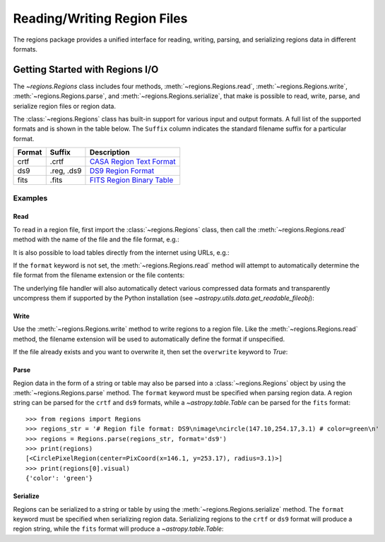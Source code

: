 .. _unified-io:

Reading/Writing Region Files
****************************

The regions package provides a unified interface for reading, writing,
parsing, and serializing regions data in different formats.


Getting Started with Regions I/O
================================

The `~regions.Regions` class includes four methods,
:meth:`~regions.Regions.read`, :meth:`~regions.Regions.write`,
:meth:`~regions.Regions.parse`, and :meth:`~regions.Regions.serialize`,
that make is possible to read, write, parse, and serialize region files
or region data.

The :class:`~regions.Regions` class has built-in support for various
input and output formats. A full list of the supported formats and is
shown in the table below. The ``Suffix`` column indicates the standard
filename suffix for a particular format.

============  ==============  ========================
   Format       Suffix           Description
============  ==============  ========================
       crtf   .crtf           `CASA Region Text Format <https://casa.nrao.edu/casadocs/casa-6.1.0/imaging/image-analysis/region-file-format>`_
        ds9   .reg, .ds9      `DS9 Region Format <http://ds9.si.edu/doc/ref/region.html>`_
       fits   .fits           `FITS Region Binary Table <https://fits.gsfc.nasa.gov/registry/region.html>`_
============  ==============  ========================


Examples
--------

Read
^^^^

To read in a region file, first import the :class:`~regions.Regions`
class, then call the :meth:`~regions.Regions.read` method with the name
of the file and the file format, e.g.:

.. doctest-skip::

    >>> from regions import Regions
    >>> regions = Regions.read('my_regions.reg', format='ds9')

It is also possible to load tables directly from the internet using
URLs, e.g.:

.. doctest-skip::

    >>> regions = Regions.read('https://some.domain.edu/my_regions.reg', format='ds9')

If the ``format`` keyword is not set, the :meth:`~regions.Regions.read`
method will attempt to automatically determine the file format from the
filename extension or the file contents:

.. doctest-skip::

    >>> regions = Regions.read('my_regions.reg')

The underlying file handler will also automatically
detect various compressed data formats and transparently
uncompress them if supported by the Python installation (see
`~astropy.utils.data.get_readable_fileobj`):

.. doctest-skip::

    >>> regions = Regions.read('my_regions.reg.gz')


Write
^^^^^

Use the :meth:`~regions.Regions.write` method to write regions to
a region file. Like the :meth:`~regions.Regions.read` method, the
filename extension will be used to automatically define the format if
unspecified.

.. doctest-skip::

    >>> regions.write('my_regions.crtf', format='crtf')
    >>> regions.write('my_regions.reg')

If the file already exists and you want to overwrite it, then set the
``overwrite`` keyword to `True`:

.. doctest-skip::

    >>> regions.write('my_regions.reg', overwrite=True)


Parse
^^^^^

Region data in the form of a string or table may also be
parsed into a :class:`~regions.Regions` object by using the
:meth:`~regions.Regions.parse` method. The ``format`` keyword must be
specified when parsing region data. A region string can be parsed for
the ``crtf`` and ``ds9`` formats, while a `~astropy.table.Table` can be
parsed for the ``fits`` format::

    >>> from regions import Regions
    >>> regions_str = '# Region file format: DS9\nimage\ncircle(147.10,254.17,3.1) # color=green\n'
    >>> regions = Regions.parse(regions_str, format='ds9')
    >>> print(regions)
    [<CirclePixelRegion(center=PixCoord(x=146.1, y=253.17), radius=3.1)>]
    >>> print(regions[0].visual)
    {'color': 'green'}


Serialize
^^^^^^^^^

Regions can be serialized to a string or table by using the
:meth:`~regions.Regions.serialize` method. The ``format`` keyword must
be specified when serializing region data. Serializing regions to the
``crtf`` or ``ds9`` format will produce a region string, while the
``fits`` format will produce a `~astropy.table.Table`:

.. doctest-skip::

    >>> regions_str = regions.serialize(format='ds9')

